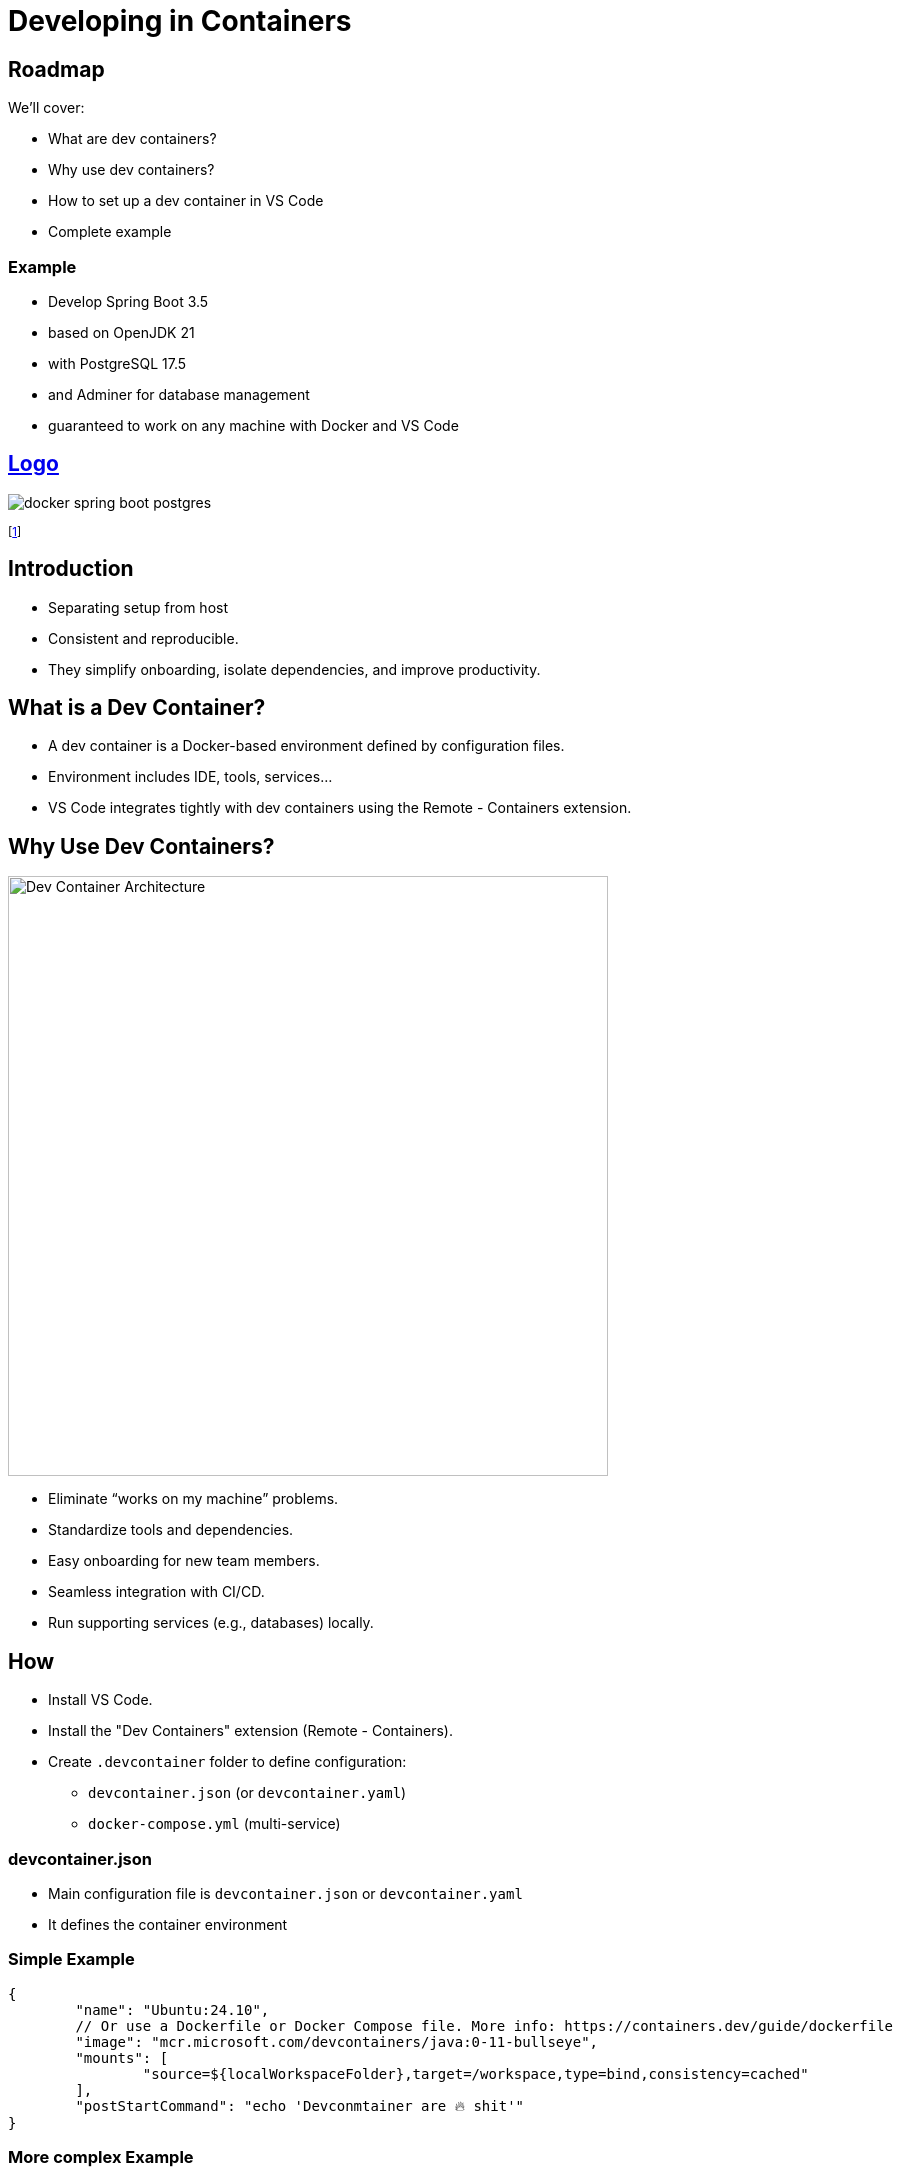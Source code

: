 = Developing in Containers
:revealjs_theme: sky
:revealjs_hash: true
:source-highlighter: highlight.js
:revealjs_plugins: math, notes, search, zoom, highlight, markdown, chart

== Roadmap
We'll cover:
[%step]
* What are dev containers?
* Why use dev containers?
* How to set up a dev container in VS Code
* Complete example 

=== Example 
[%step]
* Develop Spring Boot 3.5
* based on OpenJDK 21 
* with PostgreSQL 17.5
* and Adminer for database management
* guaranteed to work on any machine with Docker and VS Code

[%notitle]
== https://www.youtube.com/watch?v=3fALfjlkfuU[Logo]

image::images/docker_spring-boot_postgres.png[]

footnote:[https://www.youtube.com/watch?v=3fALfjlkfuU]


== Introduction
[%step]
* Separating setup from host
* Consistent and reproducible.
* They simplify onboarding, isolate dependencies, and improve productivity.

== What is a Dev Container?
[%step]
* A dev container is a Docker-based environment defined by configuration files.
* Environment includes IDE, tools, services...
* VS Code integrates tightly with dev containers using the Remote - Containers extension.


== Why Use Dev Containers?
image::https://code.visualstudio.com/assets/docs/remote/containers/architecture-containers.png[Dev Container Architecture,600,auto]
[%step]
* Eliminate “works on my machine” problems.
* Standardize tools and dependencies.
* Easy onboarding for new team members.
* Seamless integration with CI/CD.
* Run supporting services (e.g., databases) locally.

== How
[%step]
* Install VS Code.
* Install the "Dev Containers" extension (Remote - Containers).
* Create `.devcontainer` folder to define configuration:
** `devcontainer.json` (or `devcontainer.yaml`)
** `docker-compose.yml` (multi-service)

=== devcontainer.json
[%step]
* Main configuration file is `devcontainer.json` or `devcontainer.yaml`
* It defines the container environment

=== Simple Example
[source,json]
----
{
	"name": "Ubuntu:24.10",
	// Or use a Dockerfile or Docker Compose file. More info: https://containers.dev/guide/dockerfile
	"image": "mcr.microsoft.com/devcontainers/java:0-11-bullseye",
	"mounts": [
		"source=${localWorkspaceFolder},target=/workspace,type=bind,consistency=cached"
	],
	"postStartCommand": "echo 'Devconmtainer are 🔥 shit'"
}
----

=== More complex Example

[source,json]
----
{
  "name": "Java + PostgreSQL Dev",
  "dockerComposeFile": "docker-compose.yml",
  "service": "springboot",
  "workspaceFolder": "/workspace",
  "settings": { "terminal.integrated.shell.linux": "/bin/bash" },
  "extensions": [
    "vscjava.vscode-spring-boot",
    "ms-azuretools.vscode-docker",
    "ms-python.python",
    "anweber.httpbook",
    "humao.rest-client",
    "asciidoctor.asciidoctor-vscode",
    "ms-azuretools.vscode-docker",
    "ritwickdey.LiveServer"
  ]
}
----


=== docker-compose.yml

* define and wireup containers

[source,yaml]
----
services:
  springboot:
    build: .
    volumes:
      - .:/workspace
    ports:
      - "8080:8080" // host-port : container-port
    depends_on:
      - db
  db:
    image: postgres:16
    environment:
      POSTGRES_USER: devuser
      POSTGRES_PASSWORD: devpass
      POSTGRES_DB: devdb
    ports:
      - "5432:5432"
----

== Spring Boot in Dev Containers
image::https://spring.io/images/spring-boot-logo.png[Spring Boot,200,auto]
[%step]

== Advantages Recap

* Consistent, portable, and disposable environments.
* Easy to update dependencies and tools.
* Reduces onboarding time for new developers.
* Integrated debugging and testing in VS Code.

== Resources

* https://github.com/CWACoderWithAttitude/dc-spring-boot-mvp[Sping Boot MVP]
* https://code.visualstudio.com/docs/devcontainers/containers[Developing inside a Container]
* https://code.visualstudio.com/docs/remote/containers
* https://containers.dev/
* https://hub.docker.com/_/postgres
* https://spring.io/projects/spring-boot

== Q&A

*Any questions?*

[%notitle]
== Thank You

image::https://upload.wikimedia.org/wikipedia/commons/e/ea/Thats_all_folks.svg[Warner Bros., Public domain, via Wikimedia Commons]

=== Funfact
This slideshow was coded using AsciiDoc and the Reveal.js framework. In devcontainers!